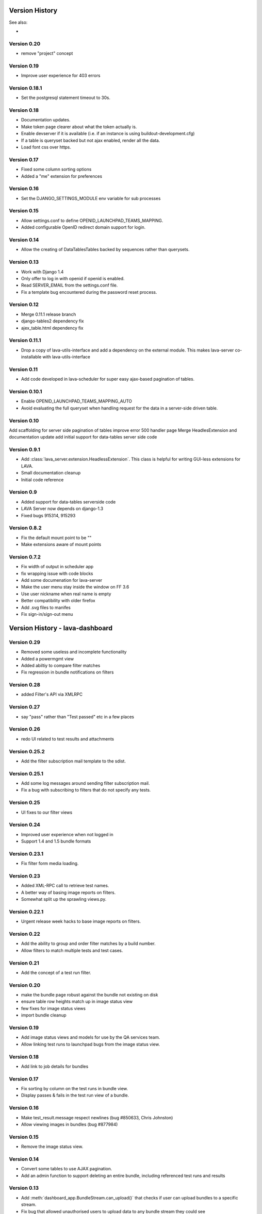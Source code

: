 Version History
***************

See also:

* ..  :ref:`_lava_dashboard_history`

.. _lava_server_0_20:

Version 0.20
============
* remove "project" concept

.. _lava_server_0_19:

Version 0.19
============
* Improve user experience for 403 errors

.. _lava_server_0_18_1:

Version 0.18.1
==============
* Set the postgresql statement timeout to 30s.

.. _lava_server_0_18:

Version 0.18
============
* Documentation updates.
* Make token page clearer about what the token actually is.
* Enable devserver if it is available (i.e. if an instance is using
  buildout-development.cfg)
* If a table is queryset backed but not ajax enabled, render all the
  data.
* Load font css over https.

.. _lava_server_0_17:

Version 0.17
============
* Fixed some column sorting options
* Added a "me" extension for preferences

.. _lava_server_0_16:

Version 0.16
============
* Set the DJANGO_SETTINGS_MODULE env variable for sub processes

.. _lava_server_0_15:

Version 0.15
============

* Allow settings.conf to define OPENID_LAUNCHPAD_TEAMS_MAPPING.
* Added configurable OpenID redirect domain support for login.

.. _lava_server_0_14:

Version 0.14
============
* Allow the creating of DataTablesTables backed by sequences rather
  than querysets.

.. _lava_server_0_13:

Version 0.13
============
* Work with Django 1.4
* Only offer to log in with openid if openid is enabled.
* Read SERVER_EMAIL from the settings.conf file.
* Fix a template bug encountered during the password reset process.

.. _lava_server_0_12:

Version 0.12
============

* Merge 0.11.1 release branch
* django-tables2 dependency fix
* ajex_table.html dependency fix

.. _lava_server_0_11_1:

Version 0.11.1
==============

* Drop a copy of lava-utils-interface and add a dependency on the external
  module. This makes lava-server co-installable with lava-utils-interface

.. _lava_server_0_11:

Version 0.11
============
* Add code developed in lava-scheduler for super easy ajax-based pagination of
  tables.

.. _lava_server_0_10_1:

Version 0.10.1
==============

* Enable OPENID_LAUNCHPAD_TEAMS_MAPPING_AUTO
* Avoid evaluating the full queryset when handling request for the
  data in a server-side driven table.

.. _lava_server_0_10:

Version 0.10
============
Add scaffolding for server side pagination of tables
improve error 500 handler page
Merge HeadlesExtension and documentation update
add initial support for data-tables server side code

.. _lava_server_0_9_1:

Version 0.9.1
=============

* Add :class:`lava_server.extension.HeadlessExtension`. This class is helpful
  for writing GUI-less extensions for LAVA.
* Small documentation cleanup
* Initial code reference

.. _lava_server_0_9:

Version 0.9
===========

* Added support for data-tables serverside code
* LAVA Server now depends on django-1.3
* Fixed bugs 915314, 915293

.. _lava_server_0_8_2:

Version 0.8.2
=============

* Fix the default mount point to be ""
* Make extensions aware of mount points

.. _lava_server_0_7_2:

Version 0.7.2
=============

* Fix width of output in scheduler app
* fix wrapping issue with code blocks
* Add some documenation for lava-server
* Make the user menu stay inside the window on FF 3.6
* Use user nickname when real name is empty
* Better compatibility with older firefox
* Add .svg files to manifes
* Fix sign-in/sign-out menu

.. _lava_dashboard_history:

Version History - lava-dashboard
********************************

.. _lava_dashboard_0_29:

Version 0.29
============
* Removed some useless and incomplete functionality
* Added a powermgmt view
* Added abiltiy to compare filter matches
* Fix regression in bundle notifications on filters

.. _lava_dashboard_0_28:

Version 0.28
============
* added Filter's API via XMLRPC

.. _lava_dashboard_0_27:

Version 0.27
============
* say "pass" rather than "Test passed" etc in a few places

.. _lava_dashboard_0_26:

Version 0.26
============
* redo UI related to test results and attachments

.. _lava_dashboard_0_25_2:

Version 0.25.2
==============
* Add the filter subscription mail template to the sdist.

.. _lava_dashboard_0_25_1:

Version 0.25.1
==============
* Add some log messages around sending filter subscription mail.
* Fix a bug with subscribing to filters that do not specify any tests.

.. _lava_dashboard_0_25:

Version 0.25
============
* UI fixes to our filter views

.. _lava_dashboard_0_24:

Version 0.24
============
* Improved user experience when not logged in
* Support 1.4 and 1.5 bundle formats

.. _lava_dashboard_0_23_1:

Version 0.23.1
==============
* Fix filter form media loading.

.. _lava_dashboard_0_23:

Version 0.23
============
* Added XML-RPC call to retrieve test names.
* A better way of basing image reports on filters.
* Somewhat split up the sprawling views.py.

.. _lava_dashboard_0_22_1:

Version 0.22.1
==============
* Urgent release week hacks to base image reports on filters.

.. _lava_dashboard_0_22:

Version 0.22
============
* Add the ability to group and order filter matches by a build number.
* Allow filters to match multiple tests and test cases.

.. _lava_dashboard_0_21:

Version 0.21
============
* Add the concept of a test run filter.

.. _lava_dashboard_0_20:

Version 0.20
============

* make the bundle page robust against the bundle not existing on disk
* ensure table row heights match up in image status view
* few fixes for image status views
* import bundle cleanup

.. _lava_dashboard_0_19:

Version 0.19
============
* Add image status views and models for use by the QA services team.
* Allow linking test runs to launchpad bugs from the image status view.

.. _lava_dashboard_0_18:

Version 0.18
============

* Add link to job details for bundles

.. _lava_dashboard_0_17:

Version 0.17
============

* Fix sorting by column on the test runs in bundle view.
* Display passes & fails in the test run view of a bundle.

.. _lava_dashboard_0_16:

Version 0.16
============

* Make test_result.message respect newlines (bug #850633, Chris
  Johnston)
* Allow viewing images in bundles (bug #877984)

.. _lava_dashboard_0_15:

Version 0.15
============

* Remove the image status view.

.. _lava_dashboard_0_14:

Version 0.14
============

* Convert some tables to use AJAX pagination.
* Add an admin function to support deleting an entire bundle, including
  referenced test runs and results

.. _lava_dashboard_0_13:

Version 0.13
============

* Add :meth:`dashboard_app.BundleStream.can_upload()` that checks if user can
  upload bundles to a specific stream.
* Fix bug that allowed unauthorised users to upload data to any bundle stream
  they could see https://bugs.launchpad.net/lava-dashboard/+bug/955669

.. _lava_dashboard_0_12:

Version 0.12
============

* Remove outdated installation documentation and replace it with basic
  instructions for using pip or direct source code (Thanks to Adam Konarski)
* Built documentation will now include TODO markers (Thanks to Adam Kornacki)
* Add a link to the launchpad FAQ to the documentation
* Fix test suite failing due to fixtures being out of date.

.. _lava_dashboard_0_11:

Version 0.11
============

.. _lava_dashboard_0_10_1:

Version 0.10.1
==============

*  Fix sorting on bundle_list

.. _lava_dashboard_0_10:

Version 0.10.0
==============

*  Fix breadcrumb + titlebar system after moving this responsibilty to lava-server
*  do not limit the lengths of strings in attribute keys and values

.. _lava_dashboard_0_9_3:

Version 0.9.3
=============

* Some minor improvements to the bundle list template

.. _lava_dashboard_0_9_2:

Version 0.9.2
=============
*  Require latest lava-server
*  Make all lava-dashboard views associated with lava-server index breadcrumb
*  Remove the context processor, use front page data feeder and start using application menu
*  Merge fix for database migration dependencies

.. _lava_dashboard_0_9_1:

Version 0.9.1
=============

*  Merge for bug LP:#877859: add measurement information to the json output.
   This change is used by the Android build service.

.. _lava_dashboard_0_6:

Version 0.6
===========

This version was released as 2011.07 in the Linaro monthly release process.

Release highlights:

* New UI synchronized with lava-server, the UI is going to be changed in the
  next release to be more in line with the official Linaro theme. Currently
  most changes are under-the-hood, sporting more jQuery UI CSS.
* New test browser that allows to see all the registered tests and their test
  cases.
* New data view browser, similar to data view browser.
* New permalink system that allows easy linking to bundles, test runs and test results.
* New image status views that allow for quick inspection of interesting
  hardware pack + root filesystem combinations.
* New image status detail view with color-coded information about test failures
  affecting current and historic instances of a particular root filesystem +
  hardware pack combination.
* New image test history view showing all the runs of a particular test on a
  particular combination of root filesystem + hardware pack.
* New table widget for better table display with support for client side
  sorting and searching.
* New option to render data reports without any navigation that is suitable for
  embedding inside an iframe (by appending &iframe=yes to the URL)
* New view for showing text attachments associated with test runs.
* New view showing test runs associated with a specific bundle.
* New view showing the raw JSON text of a bundle.
* New view for inspecting bundle deserialization failures.
* Integration with lava-server/RPC2/ for web APIs
* Added support for non-anonymous submissions (test results uploaded by
  authenticated users), including uploading results to personal (owned by
  person), team (owned by group), public (visible) and private (hidden from
  non-owners) bundle streams.
* Added support for creating non-anonymous bundle streams with
  dashboard.make_stream() (for authenticated users)

.. _lava_dashboard_0_5:

Version 0.5
===========

This version was released as 2011.06 in the Linaro monthly release process.

Release highlights:

* The dashboard has been split into two components, a generic host for server
  side applications (now called the lava-server) and a test result repository
  and browser (now called the lava-dashboard).
* A big dependency revamp has made it possible to install the dashboard (as
  lava-dashboard) straight from the python package index (pypi.python.org).
  This simplifies deployment in certain environments.
* There is now a :ref:`installation` manual that describes how to deploy the
  dashboard from a PPA.
* It is now possible to browse and discover available data views directly form
  the web interface. This makes it easier to create additional reports.

